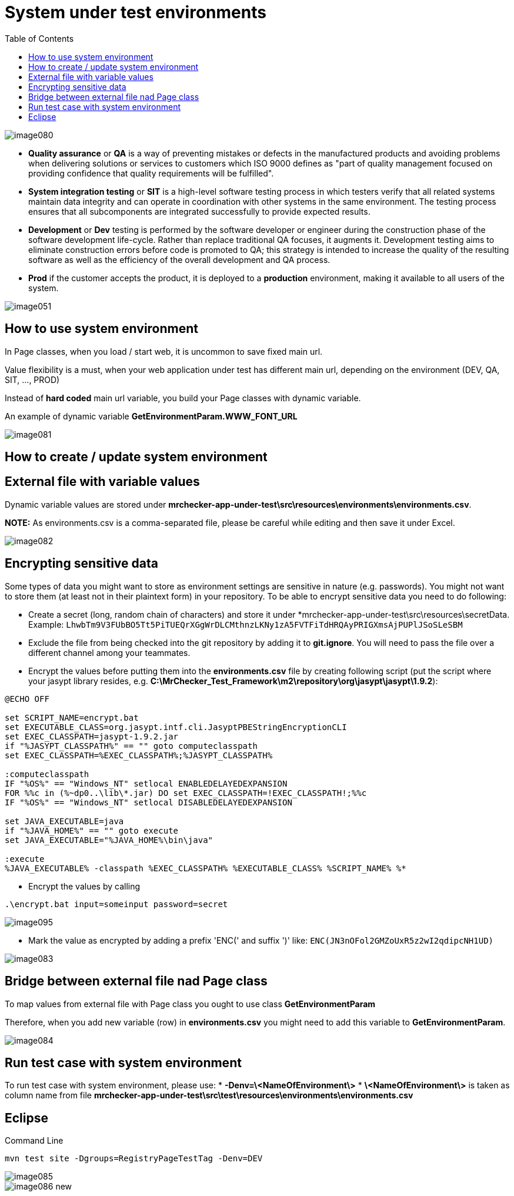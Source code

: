 :toc: macro

= System under test environments

ifdef::env-github[]
:tip-caption: :bulb:
:note-caption: :information_source:
:important-caption: :heavy_exclamation_mark:
:caution-caption: :fire:
:warning-caption: :warning:
endif::[]

toc::[]
:idprefix:
:idseparator: -
:reproducible:
:source-highlighter: rouge
:listing-caption: Listing

image::images/image080.png[]

* *Quality assurance* or *QA* is a way of preventing mistakes or defects in the manufactured products and avoiding problems when delivering solutions or services to customers which ISO 9000 defines as "part of quality management focused on providing confidence that quality requirements will be fulfilled".

* *System integration testing* or *SIT* is a high-level software testing process in which testers verify that all related systems maintain data integrity and can operate in coordination with other systems in the same environment.
The testing process ensures that all subcomponents are integrated successfully to provide expected results.

* *Development* or *Dev* testing is performed by the software developer or engineer during the construction phase of the software development life-cycle.
Rather than replace traditional QA focuses, it augments it.
Development testing aims to eliminate construction errors before code is promoted to QA; this strategy is intended to increase the quality of the resulting software as well as the efficiency of the overall development and QA process.

* *Prod* if the customer accepts the product, it is deployed to a *production* environment, making it available to all users of the system.

image::images/image051.png[]

== How to use system environment

In Page classes, when you load / start web, it is uncommon to save fixed main url.

Value flexibility is a must, when your web application under test has different main url, depending on the environment (DEV, QA, SIT, ..., PROD)

Instead of *hard coded* main url variable, you build your Page classes with dynamic variable.

An example of dynamic variable *GetEnvironmentParam.WWW_FONT_URL*

image::images/image081.png[]

== How to create / update system environment

== External file with variable values 

Dynamic variable values are stored under  *mrchecker-app-under-test\src\resources\environments\environments.csv*.

**NOTE:** As environments.csv is a comma-separated file, please be careful while editing and then save it under Excel.

image::images/image082.png[]

== Encrypting sensitive data

Some types of data you might want to store as environment settings are sensitive in nature (e.g. passwords).
You might not want to store them (at least not in their plaintext form) in your repository.
To be able to encrypt sensitive data you need to do following:

* Create a secret (long, random chain of characters) and store it under *mrchecker-app-under-test\src\resources\secretData.
Example: `LhwbTm9V3FUbBO5Tt5PiTUEQrXGgWrDLCMthnzLKNy1zA5FVTFiTdHRQAyPRIGXmsAjPUPlJSoSLeSBM`
* Exclude the file from being checked into the git repository by adding it to *git.ignore*.
You will need to pass the file over a different channel among your teammates.
* Encrypt the values before putting them into the *environments.csv* file by creating following script (put the script where your jasypt library resides, e.g. *C:\MrChecker_Test_Framework\m2\repository\org\jasypt\jasypt\1.9.2*):

----
@ECHO OFF

set SCRIPT_NAME=encrypt.bat
set EXECUTABLE_CLASS=org.jasypt.intf.cli.JasyptPBEStringEncryptionCLI
set EXEC_CLASSPATH=jasypt-1.9.2.jar
if "%JASYPT_CLASSPATH%" == "" goto computeclasspath
set EXEC_CLASSPATH=%EXEC_CLASSPATH%;%JASYPT_CLASSPATH%

:computeclasspath
IF "%OS%" == "Windows_NT" setlocal ENABLEDELAYEDEXPANSION
FOR %%c in (%~dp0..\lib\*.jar) DO set EXEC_CLASSPATH=!EXEC_CLASSPATH!;%%c
IF "%OS%" == "Windows_NT" setlocal DISABLEDELAYEDEXPANSION

set JAVA_EXECUTABLE=java
if "%JAVA_HOME%" == "" goto execute
set JAVA_EXECUTABLE="%JAVA_HOME%\bin\java"

:execute
%JAVA_EXECUTABLE% -classpath %EXEC_CLASSPATH% %EXECUTABLE_CLASS% %SCRIPT_NAME% %*
----

* Encrypt the values by calling

----
.\encrypt.bat input=someinput password=secret
----

image::images/image095.png[]

* Mark the value as encrypted by adding a prefix 'ENC(' and suffix ')' like: `ENC(JN3nOFol2GMZoUxR5z2wI2qdipcNH1UD)`

image::images/image083.png[]

== Bridge between external file nad Page class

To map values from external file with Page class you ought to use class *GetEnvironmentParam*

Therefore, when you add new variable (row) in *environments.csv* you might need to add this variable to *GetEnvironmentParam*.

image::images/image084.png[]

== Run test case with system environment

To run test case with system environment, please use:
* *-Denv=\<NameOfEnvironment\>*
* *\<NameOfEnvironment\>* is taken as column name from file *mrchecker-app-under-test\src\test\resources\environments\environments.csv*

== Eclipse

Command Line

----
mvn test site -Dgroups=RegistryPageTestTag -Denv=DEV
----

image::images/image085.png[]
image::images/image086_new.png[]
